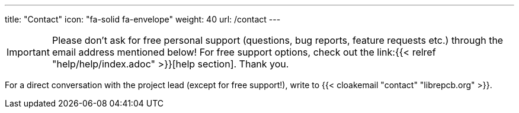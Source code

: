 ---
title: "Contact"
icon: "fa-solid fa-envelope"
weight: 40
url: /contact
---

[IMPORTANT]
====
Please don't ask for free personal support (questions, bug reports, feature
requests etc.) through the email address mentioned below! For free support
options, check out the link:{{< relref "help/help/index.adoc" >}}[help section].
Thank you.
====

For a direct conversation with the project lead (except for free support!),
write to {{< cloakemail "contact" "librepcb.org" >}}.
